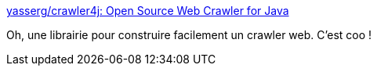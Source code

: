 :jbake-type: post
:jbake-status: published
:jbake-title: yasserg/crawler4j: Open Source Web Crawler for Java
:jbake-tags: java,programming,library,web,_mois_juin,_année_2019
:jbake-date: 2019-06-08
:jbake-depth: ../
:jbake-uri: shaarli/1560023818000.adoc
:jbake-source: https://nicolas-delsaux.hd.free.fr/Shaarli?searchterm=https%3A%2F%2Fgithub.com%2Fyasserg%2Fcrawler4j&searchtags=java+programming+library+web+_mois_juin+_ann%C3%A9e_2019
:jbake-style: shaarli

https://github.com/yasserg/crawler4j[yasserg/crawler4j: Open Source Web Crawler for Java]

Oh, une librairie pour construire facilement un crawler web. C'est coo !
